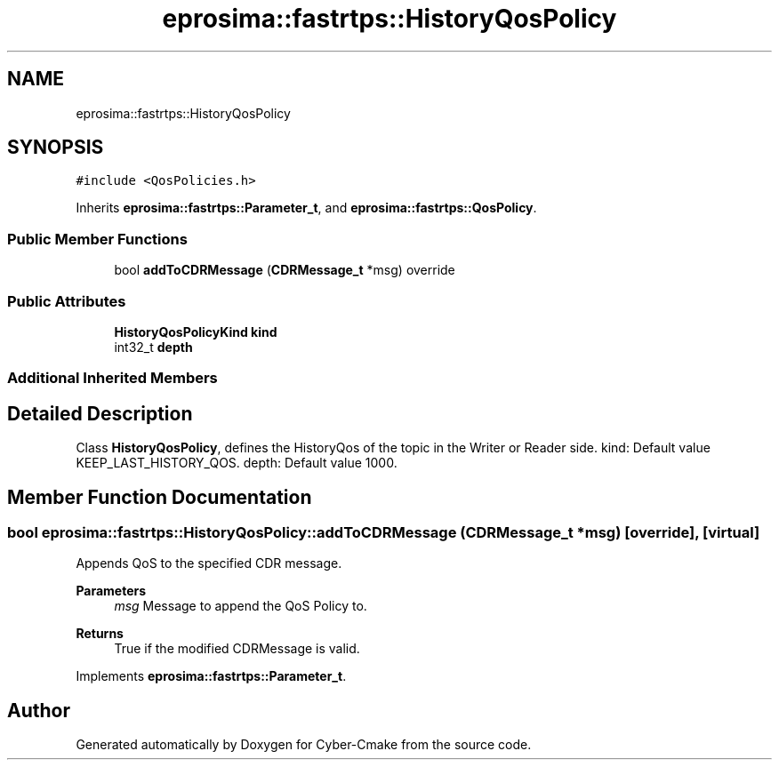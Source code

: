 .TH "eprosima::fastrtps::HistoryQosPolicy" 3 "Sun Sep 3 2023" "Version 8.0" "Cyber-Cmake" \" -*- nroff -*-
.ad l
.nh
.SH NAME
eprosima::fastrtps::HistoryQosPolicy
.SH SYNOPSIS
.br
.PP
.PP
\fC#include <QosPolicies\&.h>\fP
.PP
Inherits \fBeprosima::fastrtps::Parameter_t\fP, and \fBeprosima::fastrtps::QosPolicy\fP\&.
.SS "Public Member Functions"

.in +1c
.ti -1c
.RI "bool \fBaddToCDRMessage\fP (\fBCDRMessage_t\fP *msg) override"
.br
.in -1c
.SS "Public Attributes"

.in +1c
.ti -1c
.RI "\fBHistoryQosPolicyKind\fP \fBkind\fP"
.br
.ti -1c
.RI "int32_t \fBdepth\fP"
.br
.in -1c
.SS "Additional Inherited Members"
.SH "Detailed Description"
.PP 
Class \fBHistoryQosPolicy\fP, defines the HistoryQos of the topic in the Writer or Reader side\&. kind: Default value KEEP_LAST_HISTORY_QOS\&. depth: Default value 1000\&. 
.SH "Member Function Documentation"
.PP 
.SS "bool eprosima::fastrtps::HistoryQosPolicy::addToCDRMessage (\fBCDRMessage_t\fP * msg)\fC [override]\fP, \fC [virtual]\fP"
Appends QoS to the specified CDR message\&. 
.PP
\fBParameters\fP
.RS 4
\fImsg\fP Message to append the QoS Policy to\&. 
.RE
.PP
\fBReturns\fP
.RS 4
True if the modified CDRMessage is valid\&. 
.RE
.PP

.PP
Implements \fBeprosima::fastrtps::Parameter_t\fP\&.

.SH "Author"
.PP 
Generated automatically by Doxygen for Cyber-Cmake from the source code\&.
